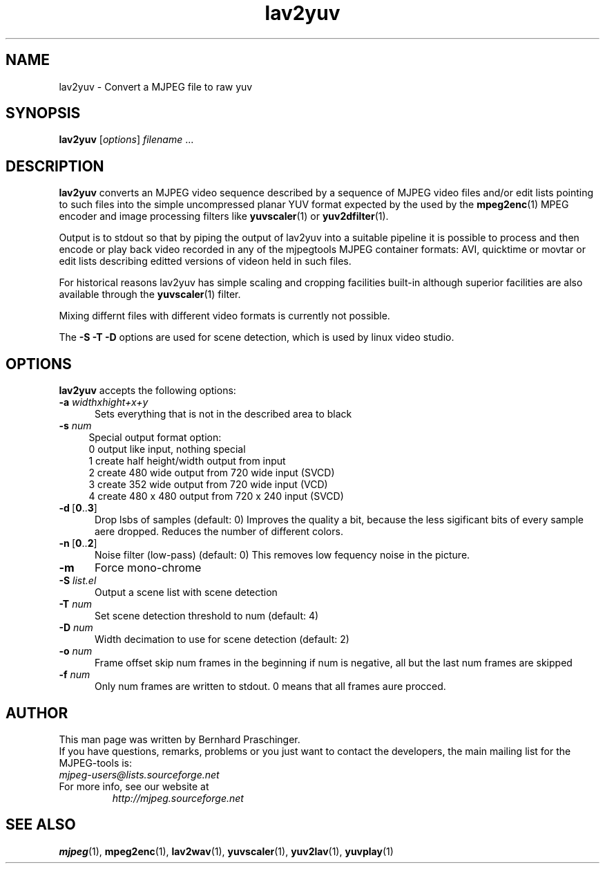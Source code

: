 .TH "lav2yuv" "1" "2 June 2001" "MJPEG Linux Square" "MJPEG tools manual"

.SH "NAME"
lav2yuv \- Convert a MJPEG file to raw yuv

.SH "SYNOPSIS"
.B lav2yuv
.RI [ options ]
.IR filename " ..."

.SH "DESCRIPTION"
\fBlav2yuv\fP converts an MJPEG video sequence described by a sequence
of MJPEG video files and/or edit lists pointing to such files into the
simple uncompressed planar YUV format expected by the used by the
\fBmpeg2enc\fP(1) MPEG encoder and image processing filters like
\fByuvscaler\fP(1) or \fByuv2dfilter\fP(1).

Output is to stdout so that by piping the output of lav2yuv into a
suitable pipeline it is possible to process and then encode or play
back video recorded in any of the mjpegtools MJPEG container formats:
AVI, quicktime or movtar or edit lists describing editted versions of
videon held in such files.

For historical reasons lav2yuv has simple scaling and cropping facilities
built-in although superior facilities are also available through the
\fByuvscaler\fP(1) filter.

Mixing differnt files with different video formats is currently not possible.

The \fB\-S \-T \-D\fP options are used for scene detection,
which is used by linux video studio.

.SH "OPTIONS"
\fBlav2yuv\fP accepts the following options:

.TP 5
.BI \-a " widthxhight+x+y"
Sets everything that is not in the described area to black
.TP 4
.BI \-s " num"
Special output format option:
 0 output like input, nothing special
 1 create half height/width output from input
 2 create 480 wide output from 720 wide input (SVCD)
 3 create 352 wide output from 720 wide input (VCD)
 4 create 480 x 480 output from 720 x 240 input (SVCD)
.TP 5
.BR \-d \ [ 0 .. 3 ]
Drop lsbs of samples (default: 0) Improves the quality a bit, because the less sigificant bits of every sample aere dropped. Reduces the number of different colors. 
.TP 5
.BR \-n \ [ 0 .. 2 ]
Noise filter (low\-pass) (default: 0) This removes low fequency noise in the picture. 
.TP 5
.B \-m 
Force mono\-chrome
.TP 5
.BI \-S " list.el"
Output a scene list with scene detection
.TP 5
.BI \-T " num"
Set scene detection threshold to num (default: 4)
.TP 5
.BI \-D " num"
Width decimation to use for scene detection (default: 2)
.TP 5
.BI \-o " num"
Frame offset skip num frames in the beginning if num is negative, 
all but the last num frames are skipped
.TP 5
.BI \-f " num"
Only num frames are written to stdout. 0 means that all frames aure procced. 

.SH "AUTHOR"
This man page was written by Bernhard Praschinger.
.br
If you have questions, remarks, problems or you just want to contact
the developers, the main mailing list for the MJPEG\-tools is:
  \fImjpeg\-users@lists.sourceforge.net\fP

.TP
For more info, see our website at
.I http://mjpeg.sourceforge.net

.SH "SEE ALSO"
.BR mjpeg (1),
.BR mpeg2enc (1),
.BR lav2wav (1),
.BR yuvscaler (1),
.BR yuv2lav (1),
.BR yuvplay (1)
